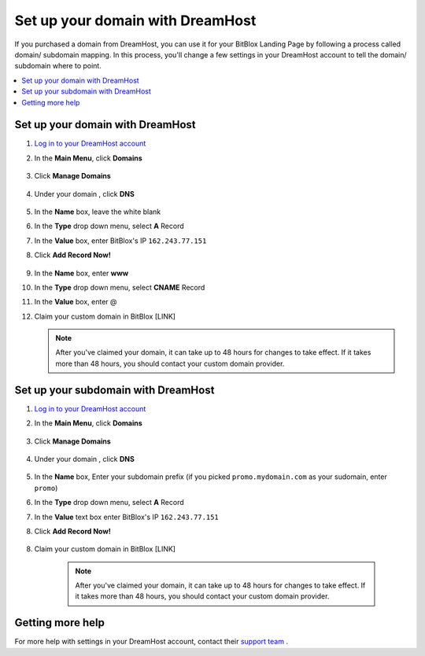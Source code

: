 ========
Set up your domain with DreamHost
========




If you purchased a domain from DreamHost, you can use it for your BitBlox Landing Page by following a process called domain/ subdomain mapping. In this process, you'll change a few settings in your DreamHost account to tell the domain/ subdomain where to point.

		
.. contents::
    :local:
    :backlinks: top

	
Set up your domain with DreamHost
------

1. `Log in to your DreamHost account <https://panel.dreamhost.com/>`__ 
2. In the **Main Menu**, click **Domains**

    .. class:: screenshot

		|dreamhost-open-domains|
		

3. Click **Manage Domains**

    .. class:: screenshot

		|dreamhost-click-manage-domains|


4. Under your domain , click **DNS**

    .. class:: screenshot

		|dreamhost-click-dns|

		
5. In the **Name** box, leave the white blank 
6. In the **Type** drop down menu, select **A** Record
7. In the **Value** box, enter BitBlox's IP ``162.243.77.151``  
8. Click **Add Record Now!**  

    .. class:: screenshot

		|dreamhost-enter-ip|

9. In the **Name** box, enter **www**
10. In the **Type** drop down menu, select **CNAME** Record
11. In the **Value** box, enter @

    .. class:: screenshot

		|dreamhost-save-cname-record|
	
12. Claim your custom domain in BitBlox [LINK]

    .. note::

		After you've claimed your domain, it can take up to 48 hours for changes to take effect. If it takes more than 48 hours, you should contact your custom domain provider.

		

Set up your subdomain with DreamHost
------

1. `Log in to your DreamHost account <https://panel.dreamhost.com/>`__  
2. In the **Main Menu**, click **Domains**

    .. class:: screenshot

		|dreamhost-open-domains|
		

3. Click **Manage Domains**

    .. class:: screenshot

		|dreamhost-click-manage-domains|



4. Under your domain , click **DNS**

    .. class:: screenshot

		|dreamhost-click-dns-subdomain|

5. In the **Name** box, Enter your subdomain prefix (if you picked ``promo.mydomain.com`` as your sudomain, enter ``promo``)
6. In the **Type** drop down menu, select **A** Record
7. In the **Value** text box enter BitBlox's IP ``162.243.77.151`` 
8. Click  **Add Record Now!**  

    .. class:: screenshot

		|dreamhost-add-ip-subdomain|	

		
8. Claim your custom domain in BitBlox [LINK]

    .. note::

	After you've claimed your domain, it can take up to 48 hours for changes to take effect. If it takes more than 48 hours, you should contact your custom domain provider.
		

Getting more help
------

For more help with settings in your DreamHost account, contact their `support team <https://help.dreamhost.com/hc/en-us>`__ . 


.. |dreamhost-open-domains| image:: _images/dreamhost-open-domains.png
.. |dreamhost-click-manage-domains| image:: _images/dreamhost-click-manage-domains.png
.. |dreamhost-click-dns| image:: _images/dreamhost-click-dns.png
.. |dreamhost-enter-ip| image:: _images/dreamhost-enter-ip.png
.. |dreamhost-save-cname-record| image:: _images/dreamhost-save-cname-record.png
.. |dreamhost-click-dns-subdomain| image:: _images/dreamhost-click-dns-subdomain.png
.. |dreamhost-add-ip-subdomain| image:: _images/dreamhost-add-ip-subdomain.png

